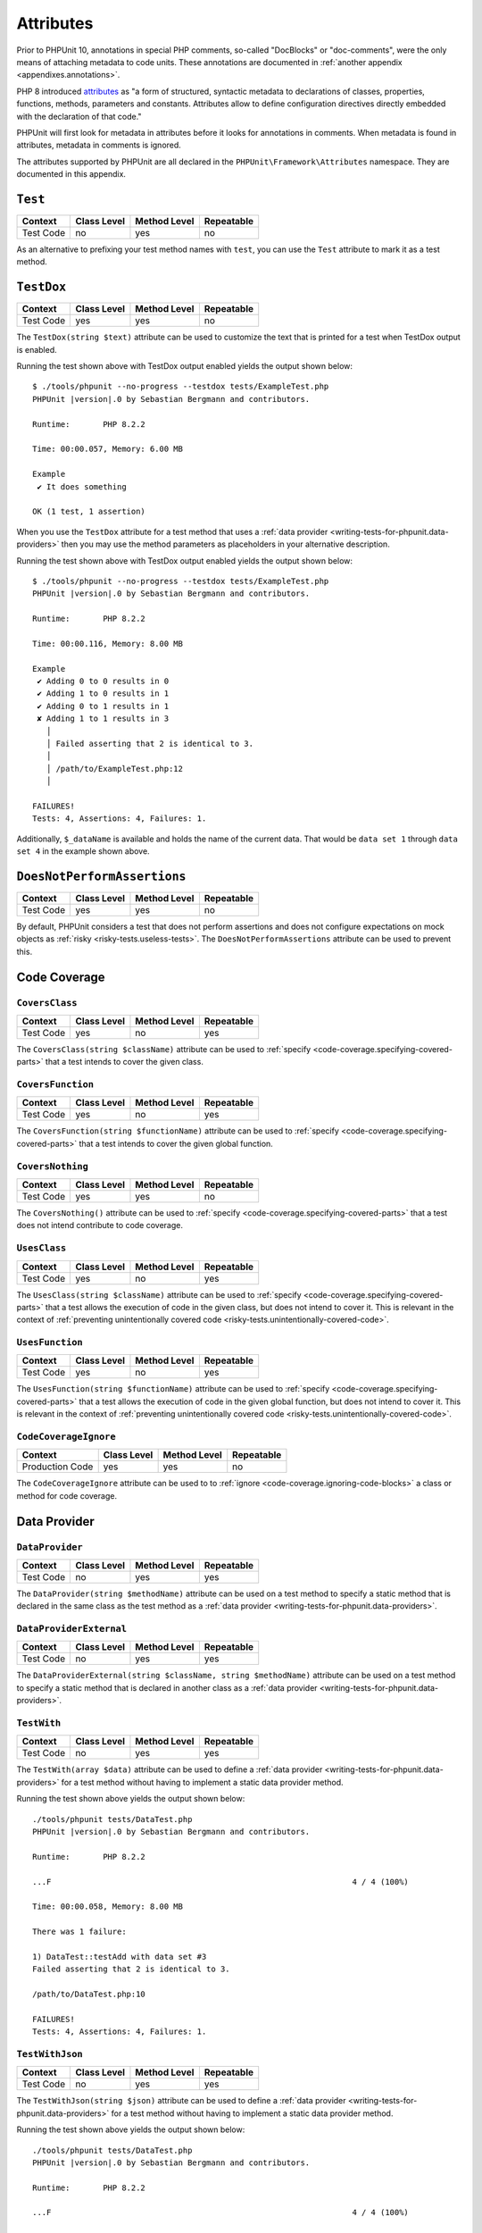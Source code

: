 

.. _appendixes.attributes:

**********
Attributes
**********

Prior to PHPUnit 10, annotations in special PHP comments, so-called "DocBlocks" or "doc-comments",
were the only means of attaching metadata to code units. These annotations are documented in
:ref:`another appendix <appendixes.annotations>`.

PHP 8 introduced `attributes <https://wiki.php.net/rfc/attributes_v2>`_ as "a form of structured,
syntactic metadata to declarations of classes, properties, functions, methods, parameters and
constants. Attributes allow to define configuration directives directly embedded with the
declaration of that code."

PHPUnit will first look for metadata in attributes before it looks for annotations in comments.
When metadata is found in attributes, metadata in comments is ignored.

The attributes supported by PHPUnit are all declared in the ``PHPUnit\Framework\Attributes``
namespace. They are documented in this appendix.

.. _appendixes.attributes.Test:

``Test``
========

+------------+-------------+--------------+------------+
| Context    | Class Level | Method Level | Repeatable |
+============+=============+==============+============+
| Test Code  | no          | yes          | no         |
+------------+-------------+--------------+------------+

As an alternative to prefixing your test method names with ``test``,
you can use the ``Test`` attribute to mark it as a test method.

.. code-block:: php
    :caption: Using the ``Test`` attribute
    :name: appendixes.attributes.test.examples.ExampleTest.php

    <?php declare(strict_types=1);
    use PHPUnit\Framework\Attributes\Test;
    use PHPUnit\Framework\TestCase;

    final class ExampleTest extends TestCase
    {
        #[Test]
        public function it_does_something(): void
        {
            // ...
        }
    }


.. _appendixes.attributes.TestDox:

``TestDox``
===========

+------------+-------------+--------------+------------+
| Context    | Class Level | Method Level | Repeatable |
+============+=============+==============+============+
| Test Code  | yes         | yes          | no         |
+------------+-------------+--------------+------------+

The ``TestDox(string $text)`` attribute can be used to customize the text that is printed for
a test when TestDox output is enabled.

.. code-block:: php
    :caption: Using the ``TestDox`` attribute
    :name: appendixes.attributes.testdox.examples.ExampleTest.php

    <?php declare(strict_types=1);
    use PHPUnit\Framework\Attributes\TestDox;
    use PHPUnit\Framework\TestCase;

    final class ExampleTest extends TestCase
    {
        #[TestDox('It does something')]
        public function testOne(): void
        {
            // ...
        }
    }

Running the test shown above with TestDox output enabled yields the output shown below:

.. parsed-literal::

    $ ./tools/phpunit --no-progress --testdox tests/ExampleTest.php
    PHPUnit |version|.0 by Sebastian Bergmann and contributors.

    Runtime:       PHP 8.2.2

    Time: 00:00.057, Memory: 6.00 MB

    Example
     ✔ It does something

    OK (1 test, 1 assertion)

When you use the ``TestDox`` attribute for a test method that uses a
:ref:`data provider <writing-tests-for-phpunit.data-providers>` then you
may use the method parameters as placeholders in your alternative description.

.. code-block:: php
    :caption: Using the ``TestDox`` attribute together with data providers
    :name: appendixes.attributes.testdox.examples.ExampleTest2.php

    <?php declare(strict_types=1);
    use PHPUnit\Framework\Attributes\DataProvider;
    use PHPUnit\Framework\Attributes\TestDox;
    use PHPUnit\Framework\TestCase;

    final class ExampleTest extends TestCase
    {
        #[DataProvider('additionProvider')]
        #[TestDox('Adding $a to $b results in $expected')]
        public function testAdd(int $expected, int $a, int $b)
        {
            $this->assertSame($expected, $a + $b);
        }

        public static function additionProvider()
        {
            return [
                'data set 1' => [0, 0, 0],
                'data set 2' => [0, 1, 1],
                'data set 3' => [1, 0, 1],
                'data set 4' => [1, 1, 3]
            ];
        }
    }

Running the test shown above with TestDox output enabled yields the output shown below:

.. parsed-literal::

    $ ./tools/phpunit --no-progress --testdox tests/ExampleTest.php
    PHPUnit |version|.0 by Sebastian Bergmann and contributors.

    Runtime:       PHP 8.2.2

    Time: 00:00.116, Memory: 8.00 MB

    Example
     ✔ Adding 0 to 0 results in 0
     ✔ Adding 1 to 0 results in 1
     ✔ Adding 0 to 1 results in 1
     ✘ Adding 1 to 1 results in 3
       │
       │ Failed asserting that 2 is identical to 3.
       │
       │ /path/to/ExampleTest.php:12
       │

    FAILURES!
    Tests: 4, Assertions: 4, Failures: 1.

Additionally, ``$_dataName`` is available and holds the name of the current data.
That would be ``data set 1`` through ``data set 4`` in the example shown above.


.. _appendixes.attributes.DoesNotPerformAssertions:

``DoesNotPerformAssertions``
============================

+------------+-------------+--------------+------------+
| Context    | Class Level | Method Level | Repeatable |
+============+=============+==============+============+
| Test Code  | yes         | yes          | no         |
+------------+-------------+--------------+------------+

By default, PHPUnit considers a test that does not perform assertions and does not configure
expectations on mock objects as :ref:`risky <risky-tests.useless-tests>`. The
``DoesNotPerformAssertions`` attribute can be used to prevent this.


Code Coverage
=============

.. _appendixes.attributes.CoversClass:

``CoversClass``
---------------

+------------+-------------+--------------+------------+
| Context    | Class Level | Method Level | Repeatable |
+============+=============+==============+============+
| Test Code  | yes         | no           | yes        |
+------------+-------------+--------------+------------+

The ``CoversClass(string $className)`` attribute can be used to :ref:`specify <code-coverage.specifying-covered-parts>`
that a test intends to cover the given class.


.. _appendixes.attributes.CoversFunction:

``CoversFunction``
------------------

+------------+-------------+--------------+------------+
| Context    | Class Level | Method Level | Repeatable |
+============+=============+==============+============+
| Test Code  | yes         | no           | yes        |
+------------+-------------+--------------+------------+

The ``CoversFunction(string $functionName)`` attribute can be used to :ref:`specify <code-coverage.specifying-covered-parts>`
that a test intends to cover the given global function.


.. _appendixes.attributes.CoversNothing:

``CoversNothing``
-----------------

+------------+-------------+--------------+------------+
| Context    | Class Level | Method Level | Repeatable |
+============+=============+==============+============+
| Test Code  | yes         | yes          | no         |
+------------+-------------+--------------+------------+

The ``CoversNothing()`` attribute can be used to :ref:`specify <code-coverage.specifying-covered-parts>`
that a test does not intend contribute to code coverage.


.. _appendixes.attributes.UsesClass:

``UsesClass``
-------------

+------------+-------------+--------------+------------+
| Context    | Class Level | Method Level | Repeatable |
+============+=============+==============+============+
| Test Code  | yes         | no           | yes        |
+------------+-------------+--------------+------------+

The ``UsesClass(string $className)`` attribute can be used to :ref:`specify <code-coverage.specifying-covered-parts>`
that a test allows the execution of code in the given class, but does not intend to cover it. This is relevant
in the context of :ref:`preventing unintentionally covered code <risky-tests.unintentionally-covered-code>`.


.. _appendixes.attributes.UsesFunction:

``UsesFunction``
----------------

+------------+-------------+--------------+------------+
| Context    | Class Level | Method Level | Repeatable |
+============+=============+==============+============+
| Test Code  | yes         | no           | yes        |
+------------+-------------+--------------+------------+

The ``UsesFunction(string $functionName)`` attribute can be used to :ref:`specify <code-coverage.specifying-covered-parts>`
that a test allows the execution of code in the given global function, but does not intend to cover it. This is relevant
in the context of :ref:`preventing unintentionally covered code <risky-tests.unintentionally-covered-code>`.


.. _appendixes.attributes.CodeCoverageIgnore:

``CodeCoverageIgnore``
----------------------

+-----------------+-------------+--------------+------------+
| Context         | Class Level | Method Level | Repeatable |
+=================+=============+==============+============+
| Production Code | yes         | yes          | no         |
+-----------------+-------------+--------------+------------+

The ``CodeCoverageIgnore`` attribute can be used to to :ref:`ignore <code-coverage.ignoring-code-blocks>`
a class or method for code coverage.


Data Provider
=============

.. _appendixes.attributes.DataProvider:

``DataProvider``
----------------

+------------+-------------+--------------+------------+
| Context    | Class Level | Method Level | Repeatable |
+============+=============+==============+============+
| Test Code  | no          | yes          | yes        |
+------------+-------------+--------------+------------+

The ``DataProvider(string $methodName)`` attribute can be used on a test method
to specify a static method that is declared in the same class as the test method
as a :ref:`data provider <writing-tests-for-phpunit.data-providers>`.


.. _appendixes.attributes.DataProviderExternal:

``DataProviderExternal``
------------------------

+------------+-------------+--------------+------------+
| Context    | Class Level | Method Level | Repeatable |
+============+=============+==============+============+
| Test Code  | no          | yes          | yes        |
+------------+-------------+--------------+------------+

The ``DataProviderExternal(string $className, string $methodName)`` attribute can be used
on a test method to specify a static method that is declared in another class as a
:ref:`data provider <writing-tests-for-phpunit.data-providers>`.


.. _appendixes.attributes.TestWith:

``TestWith``
------------

+------------+-------------+--------------+------------+
| Context    | Class Level | Method Level | Repeatable |
+============+=============+==============+============+
| Test Code  | no          | yes          | yes        |
+------------+-------------+--------------+------------+

The ``TestWith(array $data)`` attribute can be used to define a
:ref:`data provider <writing-tests-for-phpunit.data-providers>` for a
test method without having to implement a static data provider method.

.. code-block:: php
    :caption: Using the ``TestWith`` attribute
    :name: appendixes.attributes.testwith.examples.ExampleTest.php

    <?php declare(strict_types=1);
    use PHPUnit\Framework\Attributes\TestWith;
    use PHPUnit\Framework\TestCase;

    final class DataTest extends TestCase
    {
        #[TestWith([0, 0, 0])]
        #[TestWith([0, 1, 1])]
        #[TestWith([1, 0, 1])]
        #[TestWith([1, 1, 3])]
        public function testAdd(int $a, int $b, int $expected): void
        {
            $this->assertSame($expected, $a + $b);
        }
    }

Running the test shown above yields the output shown below:

.. parsed-literal::

    ./tools/phpunit tests/DataTest.php
    PHPUnit |version|.0 by Sebastian Bergmann and contributors.

    Runtime:       PHP 8.2.2

    ...F                                                                4 / 4 (100%)

    Time: 00:00.058, Memory: 8.00 MB

    There was 1 failure:

    1) DataTest::testAdd with data set #3
    Failed asserting that 2 is identical to 3.

    /path/to/DataTest.php:10

    FAILURES!
    Tests: 4, Assertions: 4, Failures: 1.


.. _appendixes.attributes.TestWithJson:

``TestWithJson``
----------------

+------------+-------------+--------------+------------+
| Context    | Class Level | Method Level | Repeatable |
+============+=============+==============+============+
| Test Code  | no          | yes          | yes        |
+------------+-------------+--------------+------------+

The ``TestWithJson(string $json)`` attribute can be used to define a
:ref:`data provider <writing-tests-for-phpunit.data-providers>` for a
test method without having to implement a static data provider method.

.. code-block:: php
    :caption: Using the ``TestWithJson`` attribute
    :name: appendixes.attributes.testwithjson.examples.ExampleTest.php

    <?php declare(strict_types=1);
    use PHPUnit\Framework\Attributes\TestWithJson;
    use PHPUnit\Framework\TestCase;

    final class DataTest extends TestCase
    {
        #[TestWithJson('[0, 0, 0]')]
        #[TestWithJson('[0, 1, 1]')]
        #[TestWithJson('[1, 0, 1]')]
        #[TestWithJson('[1, 1, 3]')]
        public function testAdd(int $a, int $b, int $expected): void
        {
            $this->assertSame($expected, $a + $b);
        }
    }

Running the test shown above yields the output shown below:

.. parsed-literal::

    ./tools/phpunit tests/DataTest.php
    PHPUnit |version|.0 by Sebastian Bergmann and contributors.

    Runtime:       PHP 8.2.2

    ...F                                                                4 / 4 (100%)

    Time: 00:00.058, Memory: 8.00 MB

    There was 1 failure:

    1) DataTest::testAdd with data set #3
    Failed asserting that 2 is identical to 3.

    /path/to/DataTest.php:10

    FAILURES!
    Tests: 4, Assertions: 4, Failures: 1.


Test Dependencies
=================

.. _appendixes.attributes.Depends:

``Depends``
-----------

+------------+-------------+--------------+------------+
| Context    | Class Level | Method Level | Repeatable |
+============+=============+==============+============+
| Test Code  | no          | yes          | yes        |
+------------+-------------+--------------+------------+

The ``Depends(string $methodName)`` attribute can be used to specify that a test
:ref:`depends <writing-tests-for-phpunit.test-dependencies>`
on another test that is declared in the same test case class.

Any value that is passed from a producer (a depended-upon test) to a consumer
(the depending test) is passed without cloning it.

.. _appendixes.attributes.DependsUsingDeepClone:

``DependsUsingDeepClone``
-------------------------

+------------+-------------+--------------+------------+
| Context    | Class Level | Method Level | Repeatable |
+============+=============+==============+============+
| Test Code  | no          | yes          | yes        |
+------------+-------------+--------------+------------+

The ``DependsUsingDeepClone(string $methodName)`` attribute can be used to specify that a test
:ref:`depends <writing-tests-for-phpunit.test-dependencies>`
on another test that is declared in the same test case class.

Any value that is passed from a producer (a depended-upon test) to a consumer
(the depending test) is passed after deep-cloning it.


.. _appendixes.attributes.DependsUsingShallowClone:

``DependsUsingShallowClone``
----------------------------

+------------+-------------+--------------+------------+
| Context    | Class Level | Method Level | Repeatable |
+============+=============+==============+============+
| Test Code  | no          | yes          | yes        |
+------------+-------------+--------------+------------+

The ``DependsUsingShallowClone(string $methodName)`` attribute can be used to specify that a test
:ref:`depends <writing-tests-for-phpunit.test-dependencies>`
on another test that is declared in the same test case class.

Any value that is passed from a producer (a depended-upon test) to a consumer
(the depending test) is passed after shallow-cloning it.


.. _appendixes.attributes.DependsExternal:

``DependsExternal``
-------------------

+------------+-------------+--------------+------------+
| Context    | Class Level | Method Level | Repeatable |
+============+=============+==============+============+
| Test Code  | no          | yes          | yes        |
+------------+-------------+--------------+------------+

The ``DependsExternal(string $className, string $methodName)`` attribute can be used
to specify that a test :ref:`depends <writing-tests-for-phpunit.test-dependencies>`
on another test that is declared in another test case class.

Any value that is passed from a producer (a depended-upon test) to a consumer
(the depending test) is passed without cloning it.


.. _appendixes.attributes.DependsExternalUsingDeepClone:

``DependsExternalUsingDeepClone``
---------------------------------

+------------+-------------+--------------+------------+
| Context    | Class Level | Method Level | Repeatable |
+============+=============+==============+============+
| Test Code  | no          | yes          | yes        |
+------------+-------------+--------------+------------+

The ``DependsExternalUsingDeepClone(string $className, string $methodName)`` attribute can be used
to specify that a test :ref:`depends <writing-tests-for-phpunit.test-dependencies>`
on another test that is declared in another test case class.

Any value that is passed from a producer (a depended-upon test) to a consumer
(the depending test) is passed after deep-cloning it.


.. _appendixes.attributes.DependsExternalUsingShallowClone:

``DependsExternalUsingShallowClone``
------------------------------------

+------------+-------------+--------------+------------+
| Context    | Class Level | Method Level | Repeatable |
+============+=============+==============+============+
| Test Code  | no          | yes          | yes        |
+------------+-------------+--------------+------------+

The ``DependsExternalUsingShallowClone(string $className, string $methodName)`` attribute can be used
to specify that a test :ref:`depends <writing-tests-for-phpunit.test-dependencies>`
on another test that is declared in another test case class.

Any value that is passed from a producer (a depended-upon test) to a consumer
(the depending test) is passed after shallow-cloning it.


.. _appendixes.attributes.DependsOnClass:

``DependsOnClass``
------------------

+------------+-------------+--------------+------------+
| Context    | Class Level | Method Level | Repeatable |
+============+=============+==============+============+
| Test Code  | no          | yes          | yes        |
+------------+-------------+--------------+------------+

The ``DependsOnClass(string $className)`` attribute can be used to specify that a test
:ref:`depends <writing-tests-for-phpunit.test-dependencies>`
on all tests of another test case class.

Any value that is passed from a producer (a depended-upon test) to a consumer
(the depending test) is passed without cloning it.


.. _appendixes.attributes.DependsOnClassUsingDeepClone:

``DependsOnClassUsingDeepClone``
--------------------------------

+------------+-------------+--------------+------------+
| Context    | Class Level | Method Level | Repeatable |
+============+=============+==============+============+
| Test Code  | no          | yes          | yes        |
+------------+-------------+--------------+------------+

The ``DependsOnClassUsingDeepClone(string $className)`` attribute can be used to specify that a test
:ref:`depends <writing-tests-for-phpunit.test-dependencies>`
on all tests of another test case class.

Any value that is passed from a producer (a depended-upon test) to a consumer
(the depending test) is passed after deep-cloning it.


.. _appendixes.attributes.DependsOnClassUsingShallowClone:

``DependsOnClassUsingShallowClone``
-----------------------------------

+------------+-------------+--------------+------------+
| Context    | Class Level | Method Level | Repeatable |
+============+=============+==============+============+
| Test Code  | no          | yes          | yes        |
+------------+-------------+--------------+------------+

The ``DependsOnClassUsingShallowClone(string $className)`` attribute can be used to specify that a test
:ref:`depends <writing-tests-for-phpunit.test-dependencies>`
on all tests of another test case class.

Any value that is passed from a producer (a depended-upon test) to a consumer
(the depending test) is passed after shallow-cloning it.


Test Groups
===========

.. _appendixes.attributes.Group:

``Group``
---------

+------------+-------------+--------------+------------+
| Context    | Class Level | Method Level | Repeatable |
+============+=============+==============+============+
| Test Code  | yes         | yes          | yes        |
+------------+-------------+--------------+------------+

The ``Group(string $name)`` attribute can be used to assign tests to test groups.

Groups can be used, for instance, to :ref:`select <textui.command-line-options.selection>`
which tests should be run.


.. _appendixes.attributes.Small:

``Small``
---------

+------------+-------------+--------------+------------+
| Context    | Class Level | Method Level | Repeatable |
+============+=============+==============+============+
| Test Code  | yes         | no           | no         |
+------------+-------------+--------------+------------+

The ``Small`` attribute is an alias for ``Group('small')``.

The group named ``small`` has special semantics that is relevant in the context of
:ref:`test execution timeouts <risky-tests.test-execution-timeout>`, for instance.

Tests that are marked as small cause the lines of code that they cover to be highlighted
by a darker shade of green in the HTML :ref:`code coverage <code-coverage>` report compared
to tests that are marked :ref:`medium <appendixes.attributes.Medium>` or
:ref:`large <appendixes.attributes.Large>`.

.. _appendixes.attributes.Medium:

``Medium``
----------

+------------+-------------+--------------+------------+
| Context    | Class Level | Method Level | Repeatable |
+============+=============+==============+============+
| Test Code  | yes         | no           | no         |
+------------+-------------+--------------+------------+

The ``Medium`` attribute is an alias for ``Group('medium')``.

The group named ``medium`` has special semantics that is relevant in the context of
:ref:`test execution timeouts <risky-tests.test-execution-timeout>`, for instance.

Tests that are marked as medium cause the lines of code that they cover to be highlighted
by a darker shade of green in the HTML :ref:`code coverage <code-coverage>` report compared
to tests that are marked :ref:`large <appendixes.attributes.Large>` and by a lighter shade
of green compared to test that are marked small :ref:`small <appendixes.attributes.Small>`.


.. _appendixes.attributes.Large:

``Large``
---------

+------------+-------------+--------------+------------+
| Context    | Class Level | Method Level | Repeatable |
+============+=============+==============+============+
| Test Code  | yes         | no           | no         |
+------------+-------------+--------------+------------+

The ``Large`` attribute is an alias for ``Group('large')``.

The group named ``large`` has special semantics that is relevant in the context of
:ref:`test execution timeouts <risky-tests.test-execution-timeout>`, for instance.

Tests that are marked as large cause the lines of code that they cover to be highlighted
by a lighter shade of green in the HTML :ref:`code coverage <code-coverage>` report compared
to tests that are marked :ref:`medium <appendixes.attributes.Medium>` or
:ref:`small <appendixes.attributes.Small>`.


.. _appendixes.attributes.Ticket:

``Ticket``
----------

+------------+-------------+--------------+------------+
| Context    | Class Level | Method Level | Repeatable |
+============+=============+==============+============+
| Test Code  | yes         | yes          | yes        |
+------------+-------------+--------------+------------+

The ``Ticket(string $text)`` attribute is an alias for ``Group(string $text)``.


Template Methods
================

.. _appendixes.attributes.BeforeClass:

``BeforeClass``
---------------

+------------+-------------+--------------+------------+
| Context    | Class Level | Method Level | Repeatable |
+============+=============+==============+============+
| Test Code  | no          | yes          | no         |
+------------+-------------+--------------+------------+

The ``BeforeClass`` attribute can be used to specify that a public static method should
be invoked before the first test method of a test case class is run. This is equivalent
to naming the method ``setUpBeforeClass()``.

The topic of template methods such as ``setUpBeforeClass()`` is discussed in the chapter
on :ref:`fixtures <fixtures>`.

.. _appendixes.attributes.Before:

``Before``
----------

+------------+-------------+--------------+------------+
| Context    | Class Level | Method Level | Repeatable |
+============+=============+==============+============+
| Test Code  | no          | yes          | no         |
+------------+-------------+--------------+------------+

The ``Before`` attribute can be used to specify that a protected non-static method should
be invoked before each test method of a test case class is run. This is equivalent
to naming the method ``setUp()``.

The topic of template methods such as ``setUp()`` is discussed in the chapter
on :ref:`fixtures <fixtures>`.


.. _appendixes.attributes.PreCondition:

``PreCondition``
----------------

+------------+-------------+--------------+------------+
| Context    | Class Level | Method Level | Repeatable |
+============+=============+==============+============+
| Test Code  | no          | yes          | no         |
+------------+-------------+--------------+------------+

The ``PreCondition`` attribute can be used to specify that a protected non-static method should
be invoked before each test method (but after any ``setUp()`` methods) of a test case class is run.
This is equivalent to naming the method ``assertPreConditions()``.


.. _appendixes.attributes.PostCondition:

``PostCondition``
-----------------

+------------+-------------+--------------+------------+
| Context    | Class Level | Method Level | Repeatable |
+============+=============+==============+============+
| Test Code  | no          | yes          | no         |
+------------+-------------+--------------+------------+

The ``PostCondition`` attribute can be used to specify that a protected non-static method should
be invoked before each test method (but before any ``tearDown()`` methods) of a test case class is run.
This is equivalent to naming the method ``assertPostConditions()``.


.. _appendixes.attributes.After:

``After``
---------

+------------+-------------+--------------+------------+
| Context    | Class Level | Method Level | Repeatable |
+============+=============+==============+============+
| Test Code  | no          | yes          | no         |
+------------+-------------+--------------+------------+

The ``After`` attribute can be used to specify that a protected non-static method should
be invoked after each test method of a test case class is run. This is equivalent
to naming the method ``tearDown()``.

The topic of template methods such as ``tearDown()`` is discussed in the chapter
on :ref:`fixtures <fixtures>`.


.. _appendixes.attributes.AfterClass:

``AfterClass``
--------------

+------------+-------------+--------------+------------+
| Context    | Class Level | Method Level | Repeatable |
+============+=============+==============+============+
| Test Code  | no          | yes          | no         |
+------------+-------------+--------------+------------+

The ``AfterClass`` attribute can be used to specify that a public static method should
be invoked after the last test method of a test case class is run. This is equivalent
to naming the method ``tearDownAfterClass()``.

The topic of template methods such as ``tearDownAfterClass()`` is discussed in the chapter
on :ref:`fixtures <fixtures>`.


Test Isolation
==============

.. _appendixes.attributes.BackupGlobals:

``BackupGlobals``
-----------------

+------------+-------------+--------------+------------+
| Context    | Class Level | Method Level | Repeatable |
+============+=============+==============+============+
| Test Code  | yes         | yes          | no         |
+------------+-------------+--------------+------------+

The ``BackupGlobals`` attribute can be used to specify that global and super-global variables
should be backed up before a test and then restored after the test has been run.


.. _appendixes.attributes.ExcludeGlobalVariableFromBackup:

``ExcludeGlobalVariableFromBackup``
-----------------------------------

+------------+-------------+--------------+------------+
| Context    | Class Level | Method Level | Repeatable |
+============+=============+==============+============+
| Test Code  | yes         | yes          | yes        |
+------------+-------------+--------------+------------+

The ``ExcludeGlobalVariableFromBackup($globalVariableName)`` attribute can be used to exclude
the specified global variable from the backup and restore operations for global and super-global
variables.


.. _appendixes.attributes.BackupStaticProperties:

``BackupStaticProperties``
--------------------------

+------------+-------------+--------------+------------+
| Context    | Class Level | Method Level | Repeatable |
+============+=============+==============+============+
| Test Code  | yes         | yes          | no         |
+------------+-------------+--------------+------------+

The ``BackupStaticProperties`` attribute can be used to specify that static properties of classes
should be backed up before a test and then restored after the test has been run.


.. _appendixes.attributes.ExcludeStaticPropertyFromBackup:

``ExcludeStaticPropertyFromBackup``
-----------------------------------

+------------+-------------+--------------+------------+
| Context    | Class Level | Method Level | Repeatable |
+============+=============+==============+============+
| Test Code  | yes         | yes          | yes        |
+------------+-------------+--------------+------------+

The ``ExcludeStaticPropertyFromBackup(string $className, string $propertyName)`` attribute can be
used to exclude the specified static property from the backup and restore operations for static
properties of classes.


.. _appendixes.attributes.RunInSeparateProcess:

``RunInSeparateProcess``
------------------------

+------------+-------------+--------------+------------+
| Context    | Class Level | Method Level | Repeatable |
+============+=============+==============+============+
| Test Code  | no          | yes          | no         |
+------------+-------------+--------------+------------+

The ``RunInSeparateProcess`` attribute can be used to specify that a test should
be run in a separate process.


.. _appendixes.attributes.RunTestsInSeparateProcesses:

``RunTestsInSeparateProcesses``
-------------------------------

+------------+-------------+--------------+------------+
| Context    | Class Level | Method Level | Repeatable |
+============+=============+==============+============+
| Test Code  | yes         | no           | no         |
+------------+-------------+--------------+------------+

The ``RunTestsInSeparateProcesses`` attribute can be used to specify that all tests
of a test case class should be run in separate processes (one separate process per test).


.. _appendixes.attributes.RunClassInSeparateProcess:

``RunClassInSeparateProcess``
-----------------------------

+------------+-------------+--------------+------------+
| Context    | Class Level | Method Level | Repeatable |
+============+=============+==============+============+
| Test Code  | yes         | no           | no         |
+------------+-------------+--------------+------------+

The ``RunClassInSeparateProcess`` attribute can be used to specify that all tests
of a test case class should be run in a (single) separate process.


.. _appendixes.attributes.PreserveGlobalState:

``PreserveGlobalState``
-----------------------

+------------+-------------+--------------+------------+
| Context    | Class Level | Method Level | Repeatable |
+============+=============+==============+============+
| Test Code  | yes         | yes          | no         |
+------------+-------------+--------------+------------+

The ``PreserveGlobalState(bool $enabled)`` attribute can be used to specify whether
the global state of the main PHPUnit test runner process should be made available in
the child process when a test is run in a separate process.


Skipping Tests
==============

.. _appendixes.attributes.RequiresPhp:

``RequiresPhp``
---------------

+------------+-------------+--------------+------------+
| Context    | Class Level | Method Level | Repeatable |
+============+=============+==============+============+
| Test Code  | yes         | yes          | no         |
+------------+-------------+--------------+------------+

The ``RequiresPhp(string $versionRequirement)`` attribute can be used to
:ref:`skip the execution of a test <writing-tests-for-phpunit.skipping-tests.skipping-tests-using-attributes>`
when the PHP version used to run PHPUnit does not match the specified version requirement.

``$versionRequirement`` can either be a `version number string <https://www.php.net/manual/en/function.version-compare.php>`_
that is optionally preceded by an operator supported by PHP's ``version_compare()``
function or a `version constraint <https://getcomposer.org/doc/articles/versions.md#writing-version-constraints>`_
in the syntax that is supported by Composer.

Here are some examples:

* ``#[RequiresPhp('8.3.0')]``
* ``#[RequiresPhp('>= 8.3.0')]``
* ``#[RequiresPhp('^8.3')]``

.. _appendixes.attributes.RequiresPhpExtension:

``RequiresPhpExtension``
------------------------

+------------+-------------+--------------+------------+
| Context    | Class Level | Method Level | Repeatable |
+============+=============+==============+============+
| Test Code  | yes         | yes          | yes        |
+------------+-------------+--------------+------------+

The ``RequiresPhpExtension(string $extension[, string $versionRequirement])`` attribute can be used to
:ref:`skip the execution of a test <writing-tests-for-phpunit.skipping-tests.skipping-tests-using-attributes>`
when the specified PHP extension is not available. The optional ``$versionRequirement`` argument can be used
to specify a version requirement for this PHP extension and follows the same format that is described
:ref:`here <appendixes.attributes.RequiresPhp>`.

Here are some examples:

* ``#[RequiresPhpExtension('mysqli')]``
* ``#[RequiresPhpExtension('mysqli', '>= 8.3.0')]``
* ``#[RequiresPhpExtension('mysqli', '^8.3')]``


.. _appendixes.attributes.RequiresSetting:

``RequiresSetting``
-------------------

+------------+-------------+--------------+------------+
| Context    | Class Level | Method Level | Repeatable |
+============+=============+==============+============+
| Test Code  | yes         | yes          | yes        |
+------------+-------------+--------------+------------+

The ``RequiresSetting(string $setting, string $value)`` attribute can be used to
:ref:`skip the execution of a test <writing-tests-for-phpunit.skipping-tests.skipping-tests-using-attributes>`
when the specified PHP configuration setting is not set to the expected value.


.. _appendixes.attributes.RequiresPhpunit:

``RequiresPhpunit``
-------------------

+------------+-------------+--------------+------------+
| Context    | Class Level | Method Level | Repeatable |
+============+=============+==============+============+
| Test Code  | yes         | yes          | no         |
+------------+-------------+--------------+------------+

The ``RequiresPhpunit(string $versionRequirement)`` attribute can be used to
:ref:`skip the execution of a test <writing-tests-for-phpunit.skipping-tests.skipping-tests-using-attributes>`
when the PHPUnit version does not match the specified version requirement.

``$versionRequirement`` can either be a `version number string <https://www.php.net/manual/en/function.version-compare.php>`_
that is optionally preceded by an operator supported by PHP's ``version_compare()``
function or a `version constraint <https://getcomposer.org/doc/articles/versions.md#writing-version-constraints>`_
in the syntax that is supported by Composer.

Here are some examples:

* ``#[RequiresPhpunit('10.1.0')]``
* ``#[RequiresPhpunit('>= 10.1.0')]``
* ``#[RequiresPhpunit('^10.1')]``


.. _appendixes.attributes.RequiresFunction:

``RequiresFunction``
--------------------

+------------+-------------+--------------+------------+
| Context    | Class Level | Method Level | Repeatable |
+============+=============+==============+============+
| Test Code  | yes         | yes          | yes        |
+------------+-------------+--------------+------------+

The ``RequiresFunction(string $functionName)`` attribute can be used to
:ref:`skip the execution of a test <writing-tests-for-phpunit.skipping-tests.skipping-tests-using-attributes>`
when the specified global function is not declared.


.. _appendixes.attributes.RequiresMethod:

``RequiresMethod``
------------------

+------------+-------------+--------------+------------+
| Context    | Class Level | Method Level | Repeatable |
+============+=============+==============+============+
| Test Code  | yes         | yes          | yes        |
+------------+-------------+--------------+------------+

The ``RequiresMethod(string $className, string $methodName)`` attribute can be used to
:ref:`skip the execution of a test <writing-tests-for-phpunit.skipping-tests.skipping-tests-using-attributes>`
when the specified method is not declared.


.. _appendixes.attributes.RequiresOperatingSystem:

``RequiresOperatingSystem``
---------------------------

+------------+-------------+--------------+------------+
| Context    | Class Level | Method Level | Repeatable |
+============+=============+==============+============+
| Test Code  | yes         | yes          | no         |
+------------+-------------+--------------+------------+

The ``RequiresOperatingSystem(string $regularExpression)`` attribute can be used to
:ref:`skip the execution of a test <writing-tests-for-phpunit.skipping-tests.skipping-tests-using-attributes>`
when the specified regular expression does not match the value of the ``PHP_OS`` constant provided by PHP.


.. _appendixes.attributes.RequiresOperatingSystemFamily:

``RequiresOperatingSystemFamily``
---------------------------------

+------------+-------------+--------------+------------+
| Context    | Class Level | Method Level | Repeatable |
+============+=============+==============+============+
| Test Code  | yes         | yes          | no         |
+------------+-------------+--------------+------------+

The ``RequiresOperatingSystemFamily(string $operatingSystemFamily)`` attribute can be used to
:ref:`skip the execution of a test <writing-tests-for-phpunit.skipping-tests.skipping-tests-using-attributes>`
when the specified string is not identical to the value of the ``PHP_OS_FAMILY`` constant provided by PHP.
